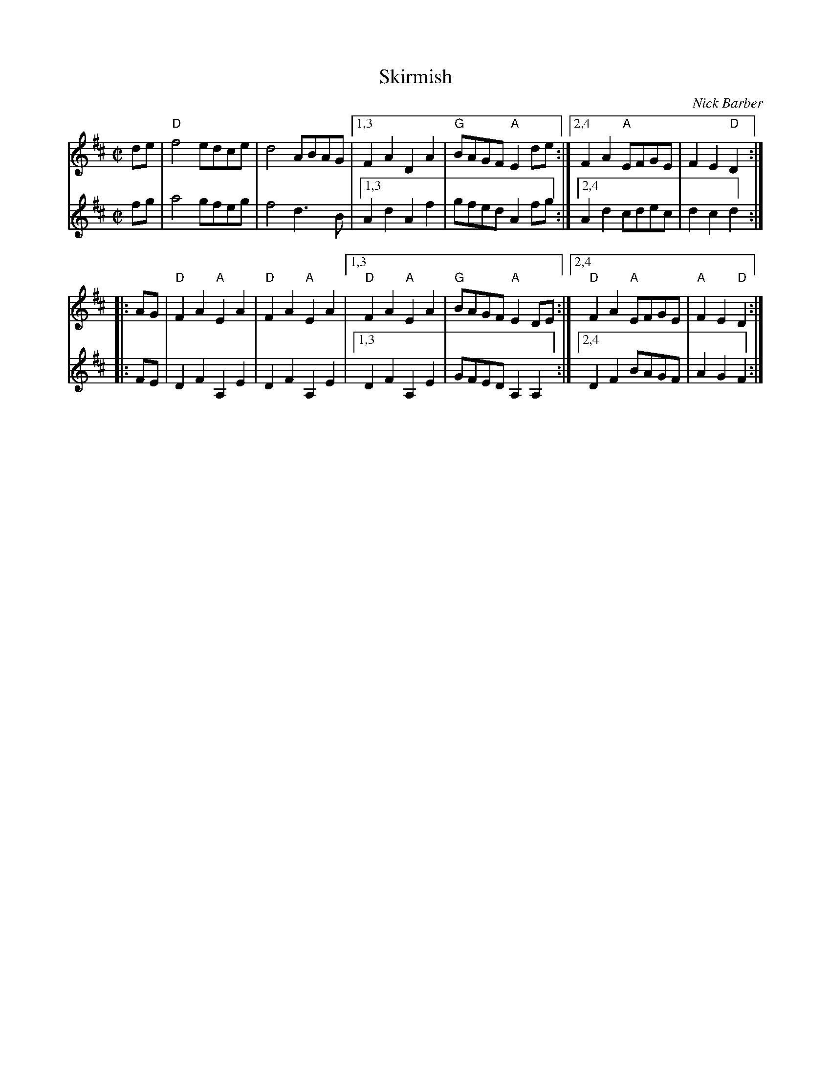X: 1
T: Skirmish
C: Nick Barber
M: C|
L: 1/8
V: 1
K: D
V: 2
% text Don't play pickups at start of set.
% staves (1 2)
V: 1 staves=2
de |\
"D"f4 edce | d4 ABAG |\
[1,3 F2A2D2A2 | "G"BAGF "A"E2 de :|\
[2,4 F2A2 "A"EFGE | F2E2"D"D2 :|
|: AG |\
"D"F2A2"A"E2A2 | "D"F2A2"A"E2A2 |\
[1,3 "D"F2A2 "A"E2A2 | "G"BAGF "A"E2 DE :|\
[2,4 "D"F2A2 "A"EFGE | "A"F2E2"D"D2 :|
V: 2
M: C|
L: 1/8
K: D
fg |\
a4 gfeg | f4 d3B |\
[1,3 A2d2A2f2 | gfed A2 fg :|\
[2,4 A2d2 cdec | d2c2d2 :|
|: FE |\
D2F2A,2E2 | D2F2A,2E2 |\
[1,3 D2F2A,2E2 | GFED A,2A,2 :|\
[2,4 D2F2 BAGF | A2G2F2 :| 
